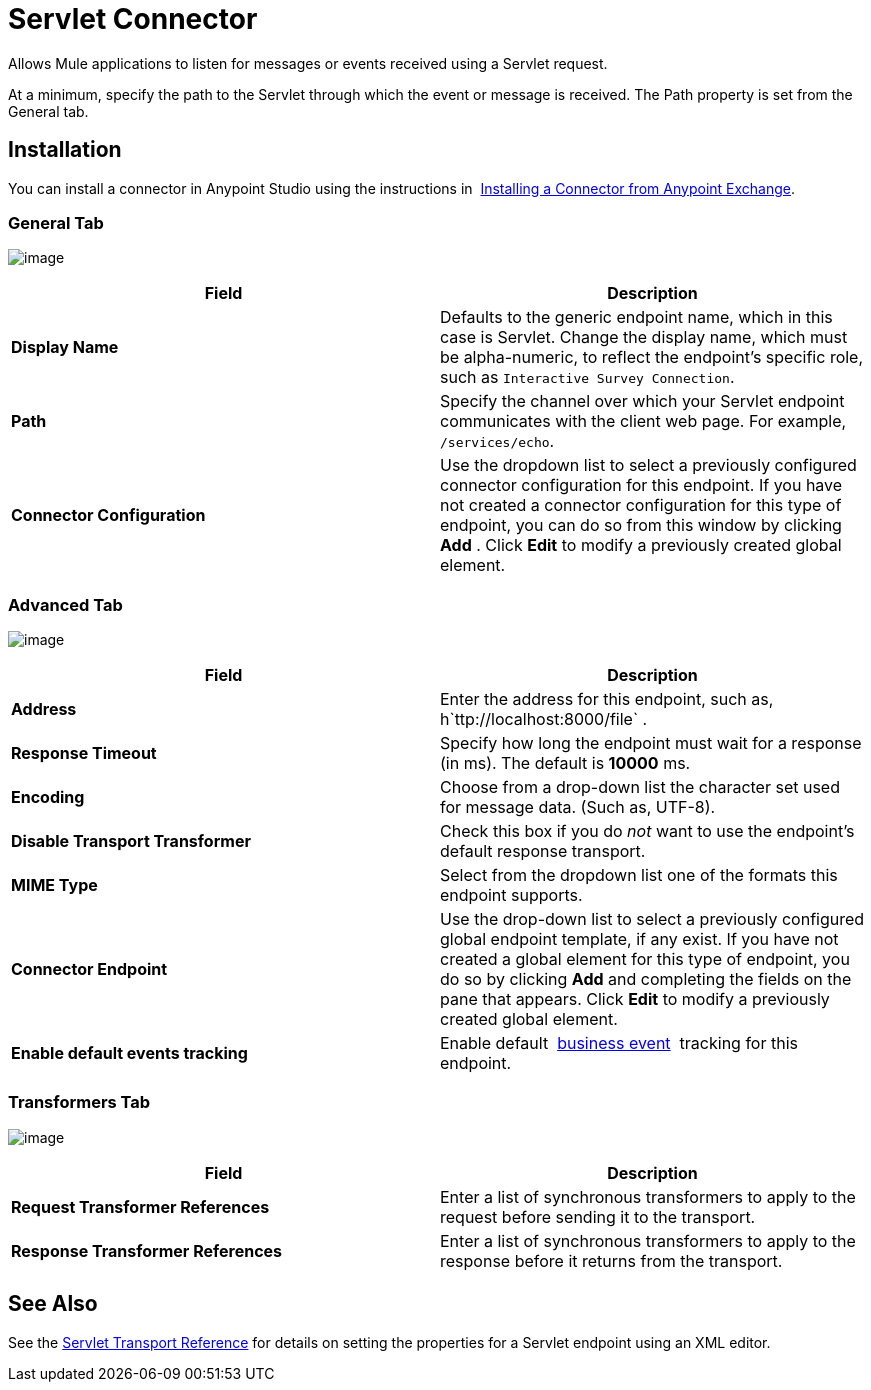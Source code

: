 = Servlet Connector

Allows Mule applications to listen for messages or events received using a Servlet request.

At a minimum, specify the path to the Servlet through which the event or message is received. The Path property is set from the General tab.

== Installation

You can install a connector in Anypoint Studio using the instructions in  http://www.mulesoft.org/documentation/display/current/Anypoint+Exchange#AnypointExchange-InstallingaConnectorfromAnypointExchange[Installing a Connector from Anypoint Exchange].  

=== General Tab

image:/documentation/download/attachments/122752090/studio-servlet-gen.png?version=2&modificationDate=1422933003729[image]

[width="100%",cols="50%,50%",options="header"]
|===
|Field |Description
|*Display Name* |Defaults to the generic endpoint name, which in this case is Servlet. Change the display name, which must be alpha-numeric, to reflect the endpoint's specific role, such as `Interactive Survey Connection`.
|*Path* |Specify the channel over which your Servlet endpoint communicates with the client web page. For example, `/services/echo`.
|*Connector Configuration* |Use the dropdown list to select a previously configured connector configuration for this endpoint. If you have not created a connector configuration for this type of endpoint, you can do so from this window by clicking *Add* . Click *Edit* to modify a previously created global element.
|===

=== Advanced Tab

image:/documentation/download/attachments/122752090/studio-servlet-adv.png?version=2&modificationDate=1422933040719[image]

[width="100%",cols="50%,50%",options="header"]
|===
|Field |Description
|*Address* |Enter the address for this endpoint, such as, h`ttp://localhost:8000/file` .
|*Response Timeout* |Specify how long the endpoint must wait for a response (in ms). The default is *10000* ms.
|*Encoding* |Choose from a drop-down list the character set used for message data. (Such as, UTF-8).
|*Disable Transport Transformer* |Check this box if you do _not_ want to use the endpoint’s default response transport.
|*MIME Type* |Select from the dropdown list one of the formats this endpoint supports.
|*Connector Endpoint* |Use the drop-down list to select a previously configured global endpoint template, if any exist. If you have not created a global element for this type of endpoint, you do so by clicking *Add* and completing the fields on the pane that appears. Click *Edit* to modify a previously created global element.
|*Enable default events tracking* |Enable default  link:/documentation/display/current/Business+Events[business event]  tracking for this endpoint.
|===

=== Transformers Tab

image:/documentation/download/attachments/122752090/studio-servlet-trans.png?version=2&modificationDate=1422933113832[image]

[width="100%",cols="50%,50%",options="header"]
|===
|Field |Description
|*Request Transformer References* |Enter a list of synchronous transformers to apply to the request before sending it to the transport.
|*Response Transformer References* |Enter a list of synchronous transformers to apply to the response before it returns from the transport.
|===

== See Also

See the link:/documentation/display/current/Servlet+Transport+Reference[Servlet Transport Reference] for details on setting the properties for a Servlet endpoint using an XML editor.

